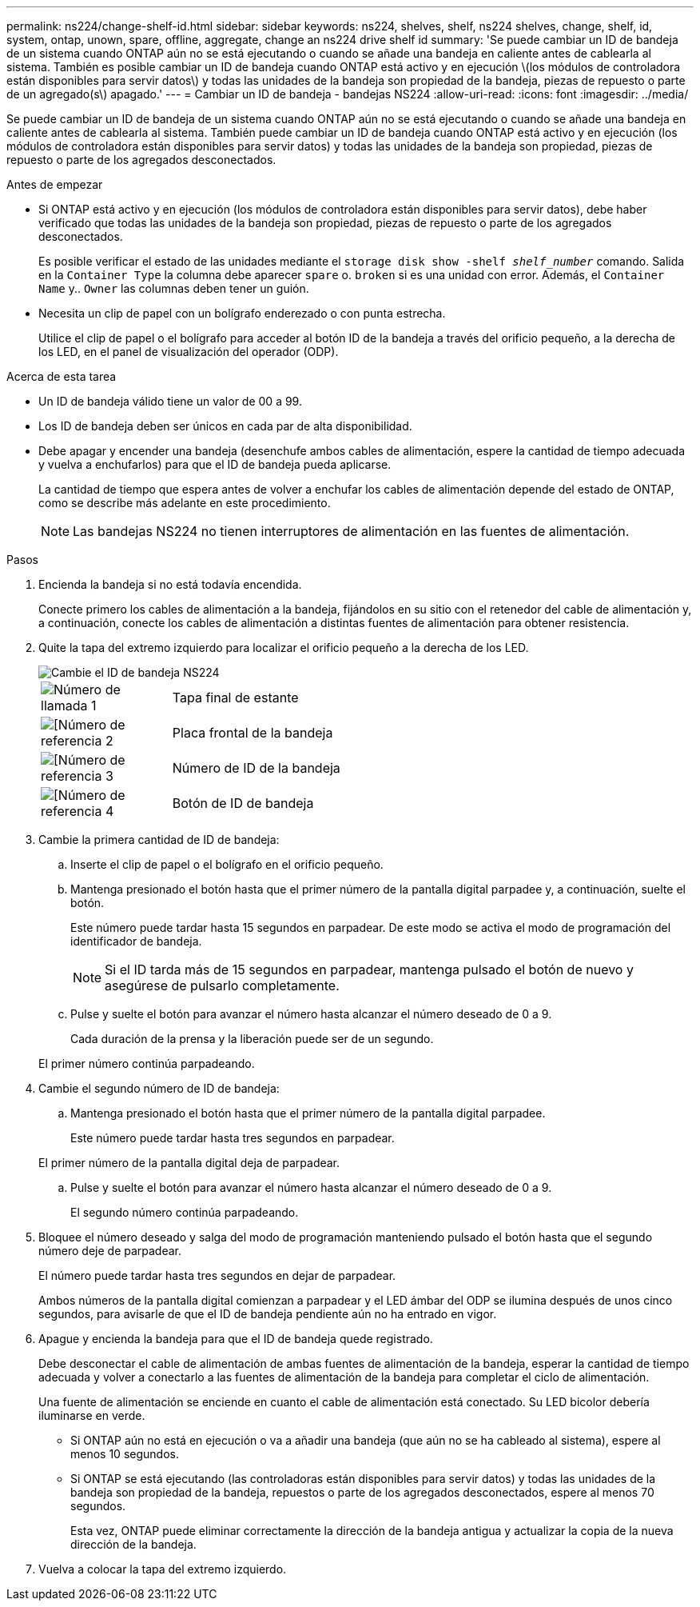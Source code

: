 ---
permalink: ns224/change-shelf-id.html 
sidebar: sidebar 
keywords: ns224, shelves, shelf, ns224 shelves, change, shelf, id, system, ontap, unown, spare, offline, aggregate, change an ns224 drive shelf id 
summary: 'Se puede cambiar un ID de bandeja de un sistema cuando ONTAP aún no se está ejecutando o cuando se añade una bandeja en caliente antes de cablearla al sistema. También es posible cambiar un ID de bandeja cuando ONTAP está activo y en ejecución \(los módulos de controladora están disponibles para servir datos\) y todas las unidades de la bandeja son propiedad de la bandeja, piezas de repuesto o parte de un agregado(s\) apagado.' 
---
= Cambiar un ID de bandeja - bandejas NS224
:allow-uri-read: 
:icons: font
:imagesdir: ../media/


[role="lead"]
Se puede cambiar un ID de bandeja de un sistema cuando ONTAP aún no se está ejecutando o cuando se añade una bandeja en caliente antes de cablearla al sistema. También puede cambiar un ID de bandeja cuando ONTAP está activo y en ejecución (los módulos de controladora están disponibles para servir datos) y todas las unidades de la bandeja son propiedad, piezas de repuesto o parte de los agregados desconectados.

.Antes de empezar
* Si ONTAP está activo y en ejecución (los módulos de controladora están disponibles para servir datos), debe haber verificado que todas las unidades de la bandeja son propiedad, piezas de repuesto o parte de los agregados desconectados.
+
Es posible verificar el estado de las unidades mediante el `storage disk show -shelf _shelf_number_` comando. Salida en la `Container Type` la columna debe aparecer `spare` o. `broken` si es una unidad con error. Además, el `Container Name` y.. `Owner` las columnas deben tener un guión.

* Necesita un clip de papel con un bolígrafo enderezado o con punta estrecha.
+
Utilice el clip de papel o el bolígrafo para acceder al botón ID de la bandeja a través del orificio pequeño, a la derecha de los LED, en el panel de visualización del operador (ODP).



.Acerca de esta tarea
* Un ID de bandeja válido tiene un valor de 00 a 99.
* Los ID de bandeja deben ser únicos en cada par de alta disponibilidad.
* Debe apagar y encender una bandeja (desenchufe ambos cables de alimentación, espere la cantidad de tiempo adecuada y vuelva a enchufarlos) para que el ID de bandeja pueda aplicarse.
+
La cantidad de tiempo que espera antes de volver a enchufar los cables de alimentación depende del estado de ONTAP, como se describe más adelante en este procedimiento.

+

NOTE: Las bandejas NS224 no tienen interruptores de alimentación en las fuentes de alimentación.



.Pasos
. Encienda la bandeja si no está todavía encendida.
+
Conecte primero los cables de alimentación a la bandeja, fijándolos en su sitio con el retenedor del cable de alimentación y, a continuación, conecte los cables de alimentación a distintas fuentes de alimentación para obtener resistencia.

. Quite la tapa del extremo izquierdo para localizar el orificio pequeño a la derecha de los LED.
+
image::../media/drw_oie_change_ns224_shelf_ID_ieops-836.svg[Cambie el ID de bandeja NS224]

+
[cols="20%,80%"]
|===


 a| 
image::../media/icon_round_1.png[Número de llamada 1]
 a| 
Tapa final de estante



 a| 
image::../media/icon_round_2.png[[Número de referencia 2]
 a| 
Placa frontal de la bandeja



 a| 
image::../media/icon_round_3.png[[Número de referencia 3]
 a| 
Número de ID de la bandeja



 a| 
image::../media/icon_round_4.png[[Número de referencia 4]
 a| 
Botón de ID de bandeja

|===
. Cambie la primera cantidad de ID de bandeja:
+
.. Inserte el clip de papel o el bolígrafo en el orificio pequeño.
.. Mantenga presionado el botón hasta que el primer número de la pantalla digital parpadee y, a continuación, suelte el botón.
+
Este número puede tardar hasta 15 segundos en parpadear. De este modo se activa el modo de programación del identificador de bandeja.

+

NOTE: Si el ID tarda más de 15 segundos en parpadear, mantenga pulsado el botón de nuevo y asegúrese de pulsarlo completamente.

.. Pulse y suelte el botón para avanzar el número hasta alcanzar el número deseado de 0 a 9.
+
Cada duración de la prensa y la liberación puede ser de un segundo.

+
El primer número continúa parpadeando.



. Cambie el segundo número de ID de bandeja:
+
.. Mantenga presionado el botón hasta que el primer número de la pantalla digital parpadee.
+
Este número puede tardar hasta tres segundos en parpadear.

+
El primer número de la pantalla digital deja de parpadear.

.. Pulse y suelte el botón para avanzar el número hasta alcanzar el número deseado de 0 a 9.
+
El segundo número continúa parpadeando.



. Bloquee el número deseado y salga del modo de programación manteniendo pulsado el botón hasta que el segundo número deje de parpadear.
+
El número puede tardar hasta tres segundos en dejar de parpadear.

+
Ambos números de la pantalla digital comienzan a parpadear y el LED ámbar del ODP se ilumina después de unos cinco segundos, para avisarle de que el ID de bandeja pendiente aún no ha entrado en vigor.

. Apague y encienda la bandeja para que el ID de bandeja quede registrado.
+
Debe desconectar el cable de alimentación de ambas fuentes de alimentación de la bandeja, esperar la cantidad de tiempo adecuada y volver a conectarlo a las fuentes de alimentación de la bandeja para completar el ciclo de alimentación.

+
Una fuente de alimentación se enciende en cuanto el cable de alimentación está conectado. Su LED bicolor debería iluminarse en verde.

+
** Si ONTAP aún no está en ejecución o va a añadir una bandeja (que aún no se ha cableado al sistema), espere al menos 10 segundos.
** Si ONTAP se está ejecutando (las controladoras están disponibles para servir datos) y todas las unidades de la bandeja son propiedad de la bandeja, repuestos o parte de los agregados desconectados, espere al menos 70 segundos.
+
Esta vez, ONTAP puede eliminar correctamente la dirección de la bandeja antigua y actualizar la copia de la nueva dirección de la bandeja.



. Vuelva a colocar la tapa del extremo izquierdo.

